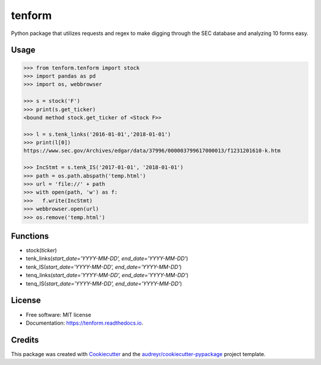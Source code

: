 =======
tenform
=======


.. image:: https://img.shields.io/pypi/v/tenform.svg
        :target: https://pypi.python.org/pypi/tenform

.. image:: https://travis-ci.com/tyfal/tenform.svg
        :target: https://travis-ci.com/tyfal/tenform

.. image:: https://readthedocs.org/projects/tenform/badge/?version=latest
        :target: https://tenform.readthedocs.io/en/latest/?badge=latest
        :alt: Documentation Status


Python package that utilizes requests and regex to make digging through the SEC database and analyzing 10 forms easy.


Usage
-----

.. code:: python

    >>> from tenform.tenform import stock
    >>> import pandas as pd
    >>> import os, webbrowser

    >>> s = stock('F')
    >>> print(s.get_ticker)
    <bound method stock.get_ticker of <Stock F>>

    >>> l = s.tenk_links('2016-01-01','2018-01-01')
    >>> print(l[0])
    https://www.sec.gov/Archives/edgar/data/37996/000003799617000013/f1231201610-k.htm

    >>> IncStmt = s.tenk_IS('2017-01-01', '2018-01-01')
    >>> path = os.path.abspath('temp.html')
    >>> url = 'file://' + path
    >>> with open(path, 'w') as f:
    >>>   f.write(IncStmt)
    >>> webbrowser.open(url)
    >>> os.remove('temp.html')

.. image:: images/tenk_IS.png

Functions
---------

* stock(*ticker*)
* tenk_links(*start_date='YYYY-MM-DD', end_date='YYYY-MM-DD'*)
* tenk_IS(*start_date='YYYY-MM-DD', end_date='YYYY-MM-DD'*)
* tenq_links(*start_date='YYYY-MM-DD', end_date='YYYY-MM-DD'*)
* tenq_IS(*start_date='YYYY-MM-DD', end_date='YYYY-MM-DD'*)

License
-------
* Free software: MIT license
* Documentation: https://tenform.readthedocs.io.


Credits
-------

This package was created with Cookiecutter_ and the `audreyr/cookiecutter-pypackage`_ project template.

.. _Cookiecutter: https://github.com/audreyr/cookiecutter
.. _`audreyr/cookiecutter-pypackage`: https://github.com/audreyr/cookiecutter-pypackage
